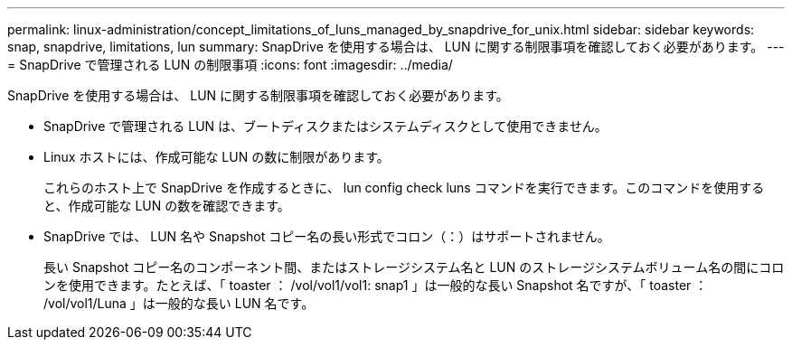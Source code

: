 ---
permalink: linux-administration/concept_limitations_of_luns_managed_by_snapdrive_for_unix.html 
sidebar: sidebar 
keywords: snap, snapdrive, limitations, lun 
summary: SnapDrive を使用する場合は、 LUN に関する制限事項を確認しておく必要があります。 
---
= SnapDrive で管理される LUN の制限事項
:icons: font
:imagesdir: ../media/


[role="lead"]
SnapDrive を使用する場合は、 LUN に関する制限事項を確認しておく必要があります。

* SnapDrive で管理される LUN は、ブートディスクまたはシステムディスクとして使用できません。
* Linux ホストには、作成可能な LUN の数に制限があります。
+
これらのホスト上で SnapDrive を作成するときに、 lun config check luns コマンドを実行できます。このコマンドを使用すると、作成可能な LUN の数を確認できます。

* SnapDrive では、 LUN 名や Snapshot コピー名の長い形式でコロン（：）はサポートされません。
+
長い Snapshot コピー名のコンポーネント間、またはストレージシステム名と LUN のストレージシステムボリューム名の間にコロンを使用できます。たとえば、「 toaster ： /vol/vol1/vol1: snap1 」は一般的な長い Snapshot 名ですが、「 toaster ： /vol/vol1/Luna 」は一般的な長い LUN 名です。


